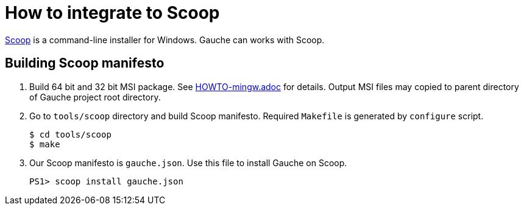 = How to integrate to Scoop

link:https://scoop.sh/[Scoop] is a command-line installer for Windows.
Gauche can works with Scoop.

== Building Scoop manifesto

1. Build 64 bit and 32 bit MSI package. See link:HOWTO-mingw.adoc[] for details.
   Output MSI files may copied to parent directory of Gauche project root
   directory.
2. Go to `tools/scoop` directory and build Scoop manifesto. Required `Makefile`
   is generated by `configure` script.

    $ cd tools/scoop
    $ make

3. Our Scoop manifesto is `gauche.json`. Use this file to install Gauche on
   Scoop.

    PS1> scoop install gauche.json
